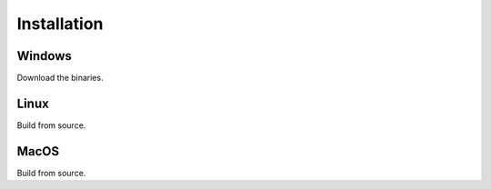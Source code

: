 Installation
============

Windows
-------

Download the binaries.

Linux
-----

Build from source.

MacOS
-----

Build from source.
